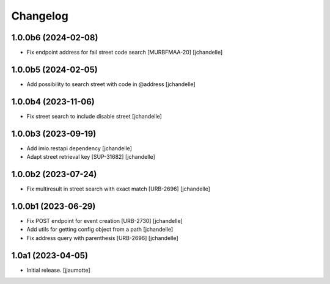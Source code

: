 Changelog
=========


1.0.0b6 (2024-02-08)
--------------------

- Fix endpoint address for fail street code search [MURBFMAA-20]
  [jchandelle]


1.0.0b5 (2024-02-05)
--------------------

- Add possibility to search street with code in @address
  [jchandelle]


1.0.0b4 (2023-11-06)
--------------------

- Fix street search to include disable street
  [jchandelle]


1.0.0b3 (2023-09-19)
--------------------

- Add imio.restapi dependency
  [jchandelle]

- Adapt street retrieval key [SUP-31682]
  [jchandelle]


1.0.0b2 (2023-07-24)
--------------------

- Fix multiresult in street search with exact match [URB-2696]
  [jchandelle]


1.0.0b1 (2023-06-29)
--------------------

- Fix POST endpoint for event creation [URB-2730]
  [jchandelle]

- Add utils for getting config object from a path
  [jchandelle]

- Fix address query with parenthesis [URB-2696]
  [jchandelle]


1.0a1 (2023-04-05)
------------------

- Initial release.
  [jjaumotte]
